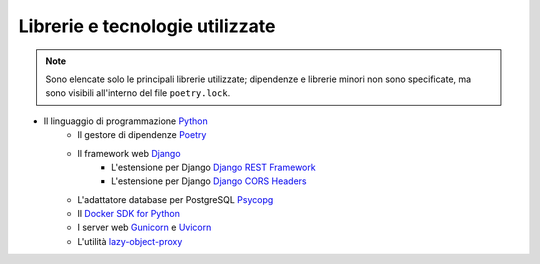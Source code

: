 Librerie e tecnologie utilizzate
--------------------------------

.. note::

   Sono elencate solo le principali librerie utilizzate; dipendenze e librerie minori non sono specificate, ma sono visibili all'interno del file ``poetry.lock``.

- Il linguaggio di programmazione `Python <https://www.python.org/>`_
   - Il gestore di dipendenze `Poetry <https://python-poetry.org/>`_
   - Il framework web `Django <https://www.djangoproject.com/>`_
      - L'estensione per Django `Django REST Framework <https://www.django-rest-framework.org/>`_
      - L'estensione per Django `Django CORS Headers <https://github.com/adamchainz/django-cors-headers>`_
   - L'adattatore database per PostgreSQL `Psycopg <https://pypi.org/project/psycopg2/>`_
   - Il `Docker SDK for Python <https://docker-py.readthedocs.io/en/stable/>`_
   - I server web `Gunicorn <https://gunicorn.org/>`_ e `Uvicorn <https://www.uvicorn.org/>`_
   - L'utilità `lazy-object-proxy <https://github.com/ionelmc/python-lazy-object-proxy>`_
